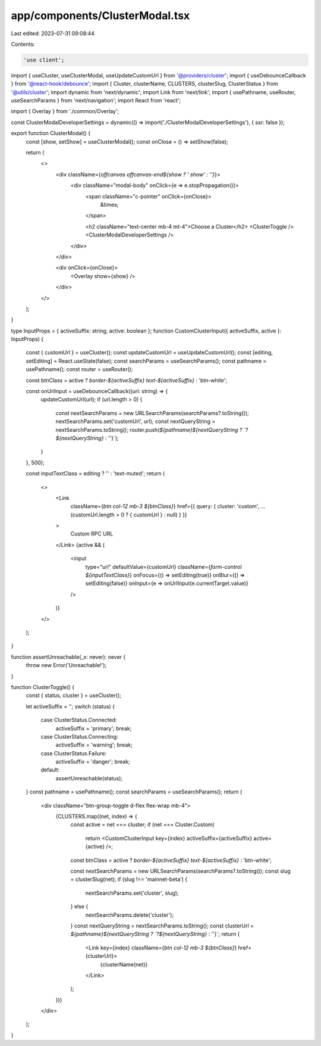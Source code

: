 app/components/ClusterModal.tsx
===============================

Last edited: 2023-07-31 09:08:44

Contents:

.. code-block:: tsx

    'use client';

import { useCluster, useClusterModal, useUpdateCustomUrl } from '@providers/cluster';
import { useDebounceCallback } from '@react-hook/debounce';
import { Cluster, clusterName, CLUSTERS, clusterSlug, ClusterStatus } from '@utils/cluster';
import dynamic from 'next/dynamic';
import Link from 'next/link';
import { usePathname, useRouter, useSearchParams } from 'next/navigation';
import React from 'react';

import { Overlay } from './common/Overlay';

const ClusterModalDeveloperSettings = dynamic(() => import('./ClusterModalDeveloperSettings'), { ssr: false });

export function ClusterModal() {
    const [show, setShow] = useClusterModal();
    const onClose = () => setShow(false);

    return (
        <>
            <div className={`offcanvas offcanvas-end${show ? ' show' : ''}`}>
                <div className="modal-body" onClick={e => e.stopPropagation()}>
                    <span className="c-pointer" onClick={onClose}>
                        &times;
                    </span>

                    <h2 className="text-center mb-4 mt-4">Choose a Cluster</h2>
                    <ClusterToggle />
                    <ClusterModalDeveloperSettings />
                </div>
            </div>

            <div onClick={onClose}>
                <Overlay show={show} />
            </div>
        </>
    );
}

type InputProps = { activeSuffix: string; active: boolean };
function CustomClusterInput({ activeSuffix, active }: InputProps) {
    const { customUrl } = useCluster();
    const updateCustomUrl = useUpdateCustomUrl();
    const [editing, setEditing] = React.useState(false);
    const searchParams = useSearchParams();
    const pathname = usePathname();
    const router = useRouter();

    const btnClass = active ? `border-${activeSuffix} text-${activeSuffix}` : 'btn-white';

    const onUrlInput = useDebounceCallback((url: string) => {
        updateCustomUrl(url);
        if (url.length > 0) {
            const nextSearchParams = new URLSearchParams(searchParams?.toString());
            nextSearchParams.set('customUrl', url);
            const nextQueryString = nextSearchParams.toString();
            router.push(`${pathname}${nextQueryString ? `?${nextQueryString}` : ''}`);
        }
    }, 500);

    const inputTextClass = editing ? '' : 'text-muted';
    return (
        <>
            <Link
                className={`btn col-12 mb-3 ${btnClass}`}
                href={{ query: { cluster: 'custom', ...(customUrl.length > 0 ? { customUrl } : null) } }}
            >
                Custom RPC URL
            </Link>
            {active && (
                <input
                    type="url"
                    defaultValue={customUrl}
                    className={`form-control ${inputTextClass}`}
                    onFocus={() => setEditing(true)}
                    onBlur={() => setEditing(false)}
                    onInput={e => onUrlInput(e.currentTarget.value)}
                />
            )}
        </>
    );
}

function assertUnreachable(_x: never): never {
    throw new Error('Unreachable!');
}

function ClusterToggle() {
    const { status, cluster } = useCluster();

    let activeSuffix = '';
    switch (status) {
        case ClusterStatus.Connected:
            activeSuffix = 'primary';
            break;
        case ClusterStatus.Connecting:
            activeSuffix = 'warning';
            break;
        case ClusterStatus.Failure:
            activeSuffix = 'danger';
            break;
        default:
            assertUnreachable(status);
    }
    const pathname = usePathname();
    const searchParams = useSearchParams();
    return (
        <div className="btn-group-toggle d-flex flex-wrap mb-4">
            {CLUSTERS.map((net, index) => {
                const active = net === cluster;
                if (net === Cluster.Custom)
                    return <CustomClusterInput key={index} activeSuffix={activeSuffix} active={active} />;

                const btnClass = active ? `border-${activeSuffix} text-${activeSuffix}` : 'btn-white';

                const nextSearchParams = new URLSearchParams(searchParams?.toString());
                const slug = clusterSlug(net);
                if (slug !== 'mainnet-beta') {
                    nextSearchParams.set('cluster', slug);
                } else {
                    nextSearchParams.delete('cluster');
                }
                const nextQueryString = nextSearchParams.toString();
                const clusterUrl = `${pathname}${nextQueryString ? `?${nextQueryString}` : ''}`;
                return (
                    <Link key={index} className={`btn col-12 mb-3 ${btnClass}`} href={clusterUrl}>
                        {clusterName(net)}
                    </Link>
                );
            })}
        </div>
    );
}


